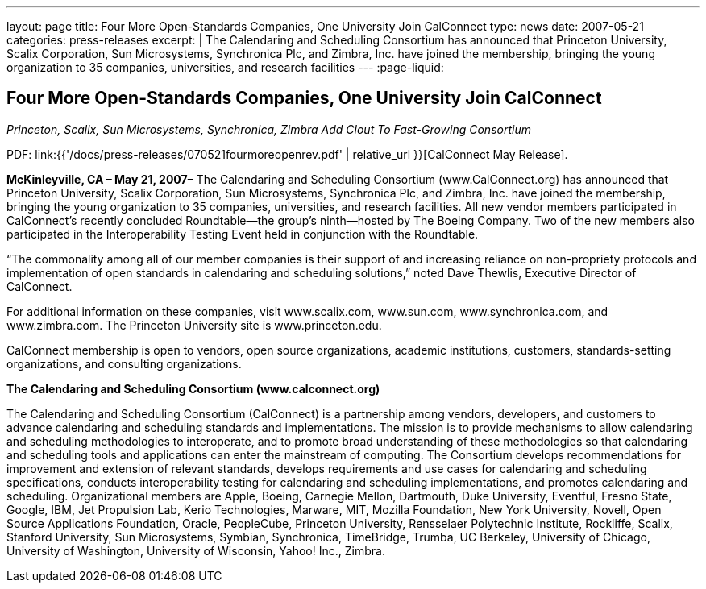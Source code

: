 ---
layout: page
title: Four More Open-Standards Companies, One University Join CalConnect
type: news
date: 2007-05-21
categories: press-releases
excerpt: |
  The Calendaring and Scheduling Consortium has announced that Princeton
  University, Scalix Corporation, Sun Microsystems, Synchronica Plc, and Zimbra,
  Inc. have joined the membership, bringing the young organization to 35
  companies, universities, and research facilities
---
:page-liquid:

== Four More Open-Standards Companies, One University Join CalConnect

_Princeton, Scalix, Sun Microsystems, Synchronica, Zimbra Add Clout To
Fast-Growing Consortium_

PDF: link:{{'/docs/press-releases/070521fourmoreopenrev.pdf' | relative_url }}[CalConnect May Release].

*McKinleyville, CA – May 21, 2007–* The Calendaring and Scheduling Consortium
(www.CalConnect.org) has announced that Princeton University, Scalix
Corporation, Sun Microsystems, Synchronica Plc, and Zimbra, Inc. have joined the
membership, bringing the young organization to 35 companies, universities, and
research facilities. All new vendor members participated in CalConnect’s
recently concluded Roundtable—the group’s ninth—hosted by The Boeing Company.
Two of the new members also participated in the Interoperability Testing Event
held in conjunction with the Roundtable.

“The commonality among all of our member companies is their support of
and increasing reliance on non-propriety protocols and implementation of
open standards in calendaring and scheduling solutions,” noted Dave
Thewlis, Executive Director of CalConnect.

For additional information on these companies, visit www.scalix.com,
www.sun.com, www.synchronica.com, and www.zimbra.com. The
Princeton University site is www.princeton.edu.

CalConnect membership is open to vendors, open source organizations,
academic institutions, customers, standards-setting organizations, and
consulting organizations.

*The Calendaring and Scheduling Consortium (www.calconnect.org)*

The Calendaring and Scheduling Consortium (CalConnect) is a partnership
among vendors, developers, and customers to advance calendaring and
scheduling standards and implementations. The mission is to provide
mechanisms to allow calendaring and scheduling methodologies to
interoperate, and to promote broad understanding of these methodologies
so that calendaring and scheduling tools and applications can enter the
mainstream of computing. The Consortium develops recommendations for
improvement and extension of relevant standards, develops requirements
and use cases for calendaring and scheduling specifications, conducts
interoperability testing for calendaring and scheduling implementations,
and promotes calendaring and scheduling. Organizational members are
Apple, Boeing, Carnegie Mellon, Dartmouth, Duke University, Eventful,
Fresno State, Google, IBM, Jet Propulsion Lab, Kerio Technologies,
Marware, MIT, Mozilla Foundation, New York University, Novell, Open
Source Applications
Foundation, Oracle, PeopleCube, Princeton University, Rensselaer
Polytechnic Institute, Rockliffe, Scalix, Stanford University, Sun
Microsystems, Symbian, Synchronica, TimeBridge, Trumba, UC Berkeley,
University of Chicago, University of Washington, University of
Wisconsin, Yahoo! Inc., Zimbra.
